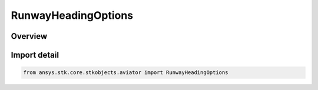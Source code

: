 RunwayHeadingOptions
====================

.. py:class:: ansys.stk.core.stkobjects.aviator.RunwayHeadingOptions

   Bases: :py:class:`~ansys.stk.core.stkobjects.aviator.IRunwayHeadingOptions`

   Class defining the runway heading options in a takeoff or landing procedure.

.. py:currentmodule:: RunwayHeadingOptions

Overview
--------


Import detail
-------------

.. code-block:: python

    from ansys.stk.core.stkobjects.aviator import RunwayHeadingOptions



